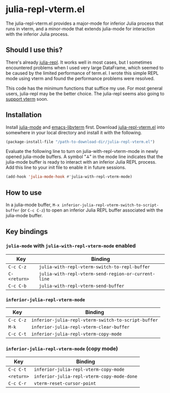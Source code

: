 # -*- eval: (visual-line-mode 1) -*-
#+STARTUP: showall

* julia-repl-vterm.el

The julia-repl-vterm.el provides a major-mode for inferior Julia process that runs in vterm, and a minor-mode that extends julia-mode for interaction with the inferior Julia process.

** Should I use this?

There's already [[https://github.com/tpapp/julia-repl][julia-repl]]. It works well in most cases, but I sometimes encountered problems when I used very large DataFrame, which seemed to be caused by the limited performance of term.el. I wrote this simple REPL mode using vterm and found the performance problems were resolved.

This code has the minimum functions that suffice my use. For most general users, julia-repl may be the better choice. The julia-repl seems also going to [[https://github.com/tpapp/julia-repl/pull/84][support vterm]] soon.

** Installation

Install [[https://github.com/JuliaEditorSupport/julia-emacs][julia-mode]] and [[https://github.com/akermu/emacs-libvterm][emacs-libvterm]] first. Download [[https://raw.githubusercontent.com/shg/julia-repl-vterm.el/master/julia-repl-vterm.el][julia-repl-vterm.el]] into somewhere in your local directory and install it with the following.

#+BEGIN_SRC emacs-lisp
(package-install-file "/path-to-download-dir/julia-repl-vterm.el")
#+END_SRC

Evaluate the following line to turn on julia-with-repl-vterm-mode in newly opened julia-mode buffers. A symbol "⁂" in the mode line indicates that the julia-mode buffer is ready to interact with an inferior Julia REPL process. Add this line to your init file to enable it in future sessions.

#+BEGIN_SRC emacs-lisp
(add-hook 'julia-mode-hook #'julia-with-repl-vterm-mode)
#+END_SRC

** How to use

In a julia-mode buffer, =M-x inferior-julia-repl-vterm-switch-to-script-buffer= (or =C-c C-z=) to open an inferior Julia REPL buffer associated with the julia-mode buffer.

** Key bindings

*** =julia-mode= with =julia-with-repl-vterm-mode= enabled

| Key        | Binding                                           |
|------------+---------------------------------------------------|
| =C-c C-z=    | =julia-with-repl-vterm-switch-to-repl-buffer=       |
| =C-<return>= | =julia-with-repl-vterm-send-region-or-current-line= |
| =C-c C-b=    | =julia-with-repl-vterm-send-buffer=                 |

*** =inferior-julia-repl-vterm-mode=

| Key     | Binding                                           |
|---------+---------------------------------------------------|
| =C-c C-z= | =inferior-julia-repl-vterm-switch-to-script-buffer= |
| =M-k=     | =inferior-julia-repl-vterm-clear-buffer=            |
| =C-c C-t= | =inferior-julia-repl-vterm-copy-mode=               |

*** =inferior-julia-repl-vterm-mode= (copy mode)

| Key      | Binding                                  |
|----------+------------------------------------------|
| =C-c C-t=  | =inferior-julia-repl-vterm-copy-mode=      |
| =<return>= | =inferior-julia-repl-vterm-copy-mode-done= |
| =C-c C-r=  | =vterm-reset-cursor-point=                 |

